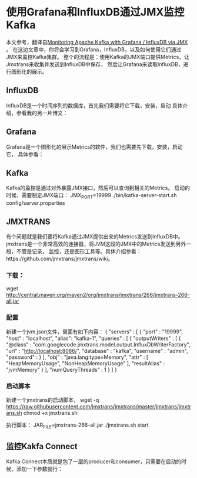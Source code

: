 * 使用Grafana和InfluxDB通过JMX监控Kafka
  本文参考，翻译自[[https://softwaremill.com/monitoring-apache-kafka-with-influxdb-grafana/][Monitoring Apache Kafka with Grafana / InfluxDB via JMX]] 。
  在这边文章中，你将会学习到Grafana，InfluxDB，以及如何使用它们通过JMX来监控Kafka集群。
  整个的流程是：使用Kafka的JMX端口提供Metrics，让Jmxtrans来收集并发送到InfluxDB中保存，
  然后让Grafana来读取InfluxDB，进行图形化的展示。

** InfluxDB
   InfluxDB是一个时间序列的数据库，首先我们需要将它下载，安装，启动
   具体介绍，参看我的另一片博文：
** Grafana
   Grafana是一个图形化的展示Metrics的软件，我们也需要先下载，安装，启动它，
   具体参看：

** Kafka
   Kafka的监控是通过对外暴露JMX接口，然后可以查询到相关的Metrics。
   启动的时候，需要制定JMX端口：
   JMX_PORT=19999 ./bin/kafka-server-start.sh config/server.properties

** JMXTRANS
   有个问题就是我们要将Kafka通过JMX提供出来的Metrics发送到InfluxDB中。
   jmxtrans是一个非常高效的连接器，将JVM这段的JMX中的Metrics发送到另外一段，不管是记录，
   监控，还是图形工具等。具体介绍参看：https://github.com/jmxtrans/jmxtrans/wiki。

*** 下载：
   wget http://central.maven.org/maven2/org/jmxtrans/jmxtrans/266/jmxtrans-266-all.jar

*** 配置
    新建一个jvm.json文件，里面有如下内容：
   {
  "servers" : [ {
    "port" : "19999",
    "host" : "localhost",
    "alias": "kafka-1",
    "queries" : [ {
      "outputWriters" : [
      {
        "@class" : "com.googlecode.jmxtrans.model.output.InfluxDbWriterFactory",
        "url" : "http://localhost:8086/",
        "database" : "kafka",
        "username" : "admin",
        "password" :
      } ],
      "obj" : "java.lang:type=Memory",
      "attr" : [ "HeapMemoryUsage", "NonHeapMemoryUsage" ],
      "resultAlias" : "jvmMemory"
    }
    ],
    "numQueryThreads" : 1
   } ]
  }
*** 启动脚本
    新建一个jmxtrans的启动脚本，
    wget -q https://raw.githubusercontent.com/jmxtrans/jmxtrans/master/jmxtrans/jmxtrans.sh
    chmod +x jmxtrans.sh

    执行脚本：
    JAR_FILE=jmxtrans-266-all.jar ./jmxtrans.sh start

** 监控Kakfa Connect
   Kafka Connect本质就是包了一层的producer和consumer，只需要在启动的时候，添加一下参数就行：
